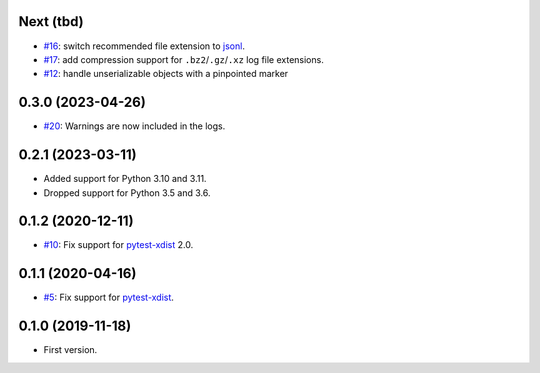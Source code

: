 Next (tbd)
-------------------

* `#16 <https://github.com/pytest-dev/pytest-reportlog/issues/15>`_: switch recommended file extension to `jsonl <https://jsonlines.org/>`__.
* `#17 <https://github.com/pytest-dev/pytest-reportlog/issues/17>`_: add compression support for ``.bz2``/``.gz``/``.xz`` log file extensions.
* `#12 <https://github.com/pytest-dev/pytest-reportlog/issues/12>`_: handle unserializable objects with a pinpointed marker


0.3.0 (2023-04-26)
------------------

* `#20 <https://github.com/pytest-dev/pytest-reportlog/issues/20>`_: Warnings are now included in the logs.


0.2.1 (2023-03-11)
------------------

* Added support for Python 3.10 and 3.11.
* Dropped support for Python 3.5 and 3.6.

0.1.2 (2020-12-11)
------------------

* `#10 <https://github.com/pytest-dev/pytest-reportlog/pull/10>`_: Fix support for `pytest-xdist <https://github.com/pytest-dev/pytest-xdist>`_ 2.0.


0.1.1 (2020-04-16)
------------------

* `#5 <https://github.com/pytest-dev/pytest-reportlog/issues/5>`_: Fix support for `pytest-xdist <https://github.com/pytest-dev/pytest-xdist>`_.

0.1.0 (2019-11-18)
------------------

* First version.
